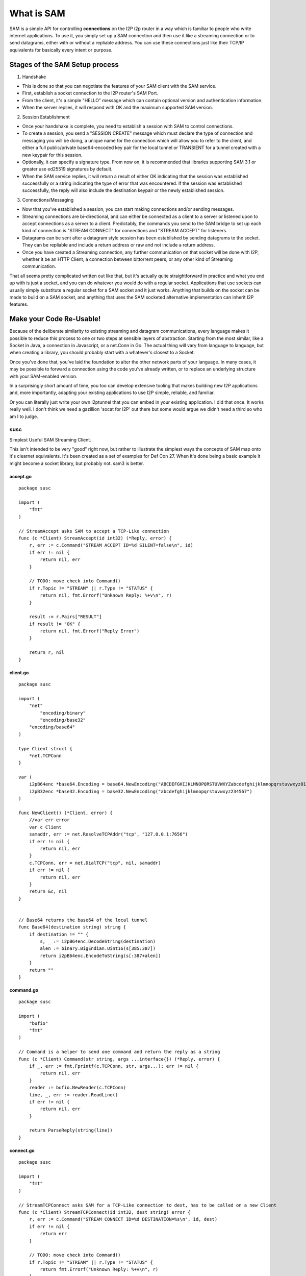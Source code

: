 What is SAM
-----------

SAM is a simple API for controlling **connections** on the I2P i2p router in a
way which is familiar to people who write internet applications. To use it, you
simply set up a SAM connection and then use it like a streaming connection or
to send datagrams, either with or without a repliable address. You can use these
connections just like their TCP/IP equivalents for basically every intent or
purpose.

Stages of the SAM Setup process
~~~~~~~~~~~~~~~~~~~~~~~~~~~~~~~

1. Handshake

-  This is done so that you can negotiate the features of your SAM client with
   the SAM service.
-  First, establish a socket connection to the I2P router's SAM Port.
-  From the client, it's a simple "HELLO" message which can contain optional
   version and authentication information.
-  When the server replies, it will respond with OK and the maximum supported
   SAM version.

2. Session Establishment

-  Once your handshake is complete, you need to establish a session with SAM
   to control connections.
-  To create a session, you send a "SESSION CREATE" message which must declare
   the type of connection and messaging you will be doing, a unique name for
   the connection which will allow you to refer to the client, and either a full
   public/private base64-encoded key pair for the local tunnel or TRANSIENT for
   a tunnel created with a new keypair for this session.
-  Optionally, it can specify a signature type. From now on, it is recommended
   that libraries supporting SAM 3.1 or greater use ed25519 signatures by
   default.
-  When the SAM service replies, it will return a result of either OK
   indicating that the session was established successfully or a string
   indicating the type of error that was encountered. If the session was
   established successfully, the reply will also include the destination keypair
   or the newly established session.

3. Connections/Messaging

-  Now that you've established a session, you can start making connections
   and/or sending messages.
-  Streaming connections are bi-directional, and can either be connected as
   a client to a server or listened upon to accept connections as a server to a
   client. Predictably, the commands you send to the SAM bridge to set up each
   kind of connection is "STREAM CONNECT" for connections and "STREAM ACCEPT"
   for listeners.
-  Datagrams can be sent after a datagram style session has been established
   by sending datagrams to the socket. They can be repliable and include a return
   address or raw and not include a return address.
-  Once you have created a Streaming connection, any further communication on
   that socket will be done with I2P, whether it be an HTTP Client, a connection
   between bittorrent peers, or any other kind of Streaming communication.

That all seems pretty complicated written out like that, but it's actually quite
straightforward in practice and what you end up with is just a socket, and you
can do whatever you would do with a regular socket. Applications that use
sockets can usually simply substitute a regular socket for a SAM socket and it
just works. Anything that builds on the socket can be made to build on a SAM
socket, and anything that uses the SAM socketed alternative implementation can
inherit I2P features.

Make your Code Re-Usable!
~~~~~~~~~~~~~~~~~~~~~~~~~

Because of the deliberate similarity to existing streaming and datagram
communications, every language makes it possible to reduce this process to one
or two steps at sensible layers of abstraction. Starting from the most similar,
like a Socket in Java, a connection in Javascript, or a net.Conn in Go. The
actual thing will vary from language to language, but when creating a library,
you should probably start with a whatever's closest to a Socket.

Once you've done that, you've laid the foundation to alter the other network
parts of your language. In many cases, it may be possible to forward a
connection using the code you've already written, or to replace an underlying
structure with your SAM-enabled version.

In a surprisingly short amount of time, you too can develop extensive tooling
that makes building new I2P applications and, more importantly, adapting your
existing applications to use I2P simple, reliable, and familiar.

Or you can literally just write your own i2ptunnel that you can embed in your
existing application. I did that once. It works really well. I don't think we
need a gazillion 'socat for I2P' out there but some would argue we didn't need
a third so who am I to judge.

susc
====

Simplest Useful SAM Streaming Client.

This isn't intended to be very "good" right now, but rather to illustrate the
simplest ways the concepts of SAM map onto it's clearnet equivalents. It's been
created as a set of examples for Def Con 27. When it's done being a basic
example it might become a socket library, but probably not. sam3 is better.

.. _acceptgo:

accept.go
^^^^^^^^^

::

   package susc

   import (
       "fmt"
   )

   // StreamAccept asks SAM to accept a TCP-Like connection
   func (c *Client) StreamAccept(id int32) (*Reply, error) {
       r, err := c.Command("STREAM ACCEPT ID=%d SILENT=false\n", id)
       if err != nil {
           return nil, err
       }

       // TODO: move check into Command()
       if r.Topic != "STREAM" || r.Type != "STATUS" {
           return nil, fmt.Errorf("Unknown Reply: %+v\n", r)
       }

       result := r.Pairs["RESULT"]
       if result != "OK" {
           return nil, fmt.Errorf("Reply Error")
       }

       return r, nil
   }

.. _clientgo:

client.go
^^^^^^^^^

::

   package susc

   import (
       "net"
           "encoding/binary"
           "encoding/base32"
       "encoding/base64"
   )

   type Client struct {
       *net.TCPConn
   }

   var (
       i2pB64enc *base64.Encoding = base64.NewEncoding("ABCDEFGHIJKLMNOPQRSTUVWXYZabcdefghijklmnopqrstuvwxyz0123456789-~")
       i2pB32enc *base32.Encoding = base32.NewEncoding("abcdefghijklmnopqrstuvwxyz234567")
   )

   func NewClient() (*Client, error) {
       //var err error
       var c Client
       samaddr, err := net.ResolveTCPAddr("tcp", "127.0.0.1:7656")
       if err != nil {
           return nil, err
       }
       c.TCPConn, err = net.DialTCP("tcp", nil, samaddr)
       if err != nil {
           return nil, err
       }
       return &c, nil
   }


   // Base64 returns the base64 of the local tunnel
   func Base64(destination string) string {
       if destination != "" {
           s, _ := i2pB64enc.DecodeString(destination)
           alen := binary.BigEndian.Uint16(s[385:387])
           return i2pB64enc.EncodeToString(s[:387+alen])
       }
       return ""
   }

.. _commandgo:

command.go
^^^^^^^^^^

::

   package susc

   import (
       "bufio"
       "fmt"
   )

   // Command is a helper to send one command and return the reply as a string
   func (c *Client) Command(str string, args ...interface{}) (*Reply, error) {
       if _, err := fmt.Fprintf(c.TCPConn, str, args...); err != nil {
           return nil, err
       }
       reader := bufio.NewReader(c.TCPConn)
       line, _, err := reader.ReadLine()
       if err != nil {
           return nil, err
       }

       return ParseReply(string(line))
   }

.. _connectgo:

connect.go
^^^^^^^^^^

::

   package susc

   import (
       "fmt"
   )

   // StreamTCPConnect asks SAM for a TCP-Like connection to dest, has to be called on a new Client
   func (c *Client) StreamTCPConnect(id int32, dest string) error {
       r, err := c.Command("STREAM CONNECT ID=%d DESTINATION=%s\n", id, dest)
       if err != nil {
           return err
       }

       // TODO: move check into Command()
       if r.Topic != "STREAM" || r.Type != "STATUS" {
           return fmt.Errorf("Unknown Reply: %+v\n", r)
       }

       result := r.Pairs["RESULT"]
       if result != "OK" {
           return fmt.Errorf("Reply Error")
       }

       return nil
   }

.. _hellogo:

hello.go
^^^^^^^^

::

   package susc

   import (
       "fmt"
   )

   func (c *Client) Hello() error {
       r, err := c.Command("HELLO VERSION MIN=3.0 MAX=3.2\n")
       if err != nil {
           return err
       }

       if r.Topic != "HELLO" {
           return fmt.Errorf("Unknown Reply: %+v\n", r)
       }

       if r.Pairs["RESULT"] != "OK" {
           return fmt.Errorf("Handshake did not succeed\nReply:%+v\n", r)
       }

       return nil
   }

.. _readgo:

read.go
^^^^^^^

::

   package susc

   import (
       "bufio"
   )

   func (c *Client) ReadLine() (string, error) {
       reader := bufio.NewReader(c.TCPConn)
       bytes, _, err := reader.ReadLine()
       if err != nil {
           return "", err
       }
       return string(bytes), nil
   }

.. _replygo:

reply.go
^^^^^^^^

::

   package susc

   import (
       "fmt"
       "strings"
   )

   type Reply struct {
       Topic string
       Type  string

       Pairs map[string]string
   }

   func ParseReply(line string) (*Reply, error) {
       line = strings.TrimSpace(line)
       parts := strings.Split(line, " ")
       if len(parts) < 3 {
           return nil, fmt.Errorf("Malformed Reply.\n%s\n", line)
       }

       r := &Reply{
           Topic: parts[0],
           Type:  parts[1],
           Pairs: make(map[string]string, len(parts)-2),
       }

       for _, v := range parts[2:] {
           kvPair := strings.SplitN(v, "=", 2)
           if kvPair != nil {
               if len(kvPair) != 2 {
                   return nil, fmt.Errorf("Malformed key-value-pair.\n%s\n", kvPair)
               }
           }

           r.Pairs[kvPair[0]] = kvPair[len(kvPair)-1]
       }

       return r, nil
   }

.. _sessiongo:

session.go
^^^^^^^^^^

::

   package susc

   import (
       "fmt"
   )

   func (c *Client) CreateStreamSession(id int32, dest, sigtype, options string) (string, error) {
       if dest == "" {
           dest = "TRANSIENT"
       }
       r, err := c.Command(
           "SESSION CREATE STYLE=STREAM ID=%d DESTINATION=%s %s %s\n",
           id,
           dest,
           sigtype,
           options,
       )
       if err != nil {
           return "", err
       }

       // TODO: move check into Command()
       if r.Topic != "SESSION" || r.Type != "STATUS" {
           return "", fmt.Errorf("Unknown Reply: %+v\n", r)
       }

       result := r.Pairs["RESULT"]
       if result != "OK" {
           return "", fmt.Errorf("Reply error")
       }
       return r.Pairs["DESTINATION"], nil
   }

.. _writego:

write.go
^^^^^^^^

::

   package susc

   // Write implements the TCPConn Write method.
   func (c *Client) Write(b []byte) (int, error) {
       return c.TCPConn.Write(b)
   }

